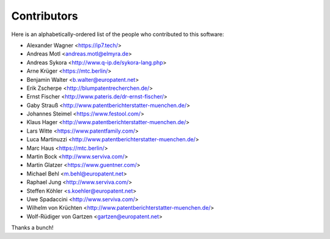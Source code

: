 ############
Contributors
############

Here is an alphabetically-ordered list of
the people who contributed to this software:

* Alexander Wagner <https://ip7.tech/>
* Andreas Motl <andreas.motl@elmyra.de>
* Andreas Sykora <http://www.q-ip.de/sykora-lang.php>
* Arne Krüger <https://mtc.berlin/>
* Benjamin Walter <b.walter@europatent.net>
* Erik Zscherpe <http://blumpatentrecherchen.de/>
* Ernst Fischer <http://www.pateris.de/dr-ernst-fischer/>
* Gaby Strauß <http://www.patentberichterstatter-muenchen.de/>
* Johannes Steimel <https://www.festool.com/>
* Klaus Hager <http://www.patentberichterstatter-muenchen.de/>
* Lars Witte <https://www.patentfamily.com/>
* Luca Martinuzzi <http://www.patentberichterstatter-muenchen.de/>
* Marc Haus <https://mtc.berlin/>
* Martin Bock <http://www.serviva.com/>
* Martin Glatzer <https://www.guentner.com/>
* Michael Behl <m.behl@europatent.net>
* Raphael Jung <http://www.serviva.com/>
* Steffen Köhler <s.koehler@europatent.net>
* Uwe Spadaccini <http://www.serviva.com/>
* Wilhelm von Krüchten <http://www.patentberichterstatter-muenchen.de/>
* Wolf-Rüdiger von Gartzen <gartzen@europatent.net>

Thanks a bunch!
